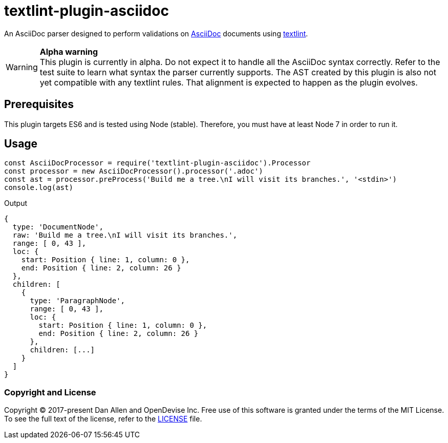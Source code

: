 = textlint-plugin-asciidoc
// Settings:
:idprefix:
:idseparator: -
ifndef::env-github[:icons: font]
ifdef::env-github[]
:status:
:warning-caption: :warning:
endif::[]
// URIs:
:repo-path: opendevise/textlint-plugin-asciidoc
:uri-repo: https://github.com/{repo-path}
:uri-asciidoc: http://asciidoctor.org/docs/what-is-asciidoc/
:uri-textlint: https://github.com/textlint/textlint
:uri-ci-travis: https://travis-ci.org/{repo-path}

ifdef::status[]
image:https://img.shields.io/travis/{repo-path}/master.svg[Build Status (Travis CI), link={uri-ci-travis}]
endif::[]

An AsciiDoc parser designed to perform validations on {uri-asciidoc}[AsciiDoc] documents using {uri-textlint}[textlint].

.*Alpha warning*
WARNING: This plugin is currently in alpha.
Do not expect it to handle all the AsciiDoc syntax correctly.
Refer to the test suite to learn what syntax the parser currently supports.
The AST created by this plugin is also not yet compatible with any textlint rules.
That alignment is expected to happen as the plugin evolves.

== Prerequisites

This plugin targets ES6 and is tested using Node (stable).
Therefore, you must have at least Node 7 in order to run it.

== Usage

[source,js]
----
const AsciiDocProcessor = require('textlint-plugin-asciidoc').Processor
const processor = new AsciiDocProcessor().processor('.adoc')
const ast = processor.preProcess('Build me a tree.\nI will visit its branches.', '<stdin>')
console.log(ast)
----

.Output
....
{
  type: 'DocumentNode',
  raw: 'Build me a tree.\nI will visit its branches.',
  range: [ 0, 43 ],
  loc: {
    start: Position { line: 1, column: 0 },
    end: Position { line: 2, column: 26 }
  },
  children: [
    {
      type: 'ParagraphNode',
      range: [ 0, 43 ],
      loc: {
        start: Position { line: 1, column: 0 },
        end: Position { line: 2, column: 26 }
      },
      children: [...]
    }
  ]
}
....

=== Copyright and License

Copyright (C) 2017-present Dan Allen and OpenDevise Inc.
Free use of this software is granted under the terms of the MIT License.
To see the full text of the license, refer to the link:LICENSE[LICENSE] file.
